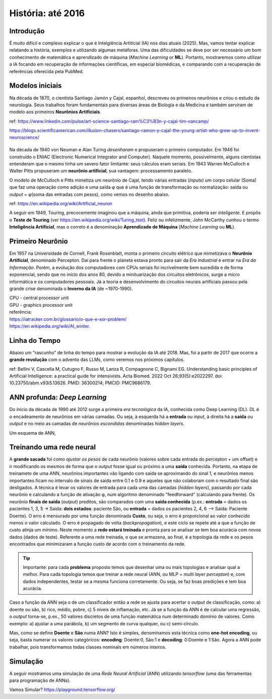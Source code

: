 História: até 2016
+++++++++++++++++++

Introdução
------------

É muito difícil e complexo explicar o que é Intelgiência Artiticial (IA) nos dias atuais (2025). Mas, vamos tentar explicar relatando a história, exemplos e utilizando algumas metáforas. Uma das dificuldades se deve por ser necessário um bom conhecimento de matemática e aprendizado de máquina (*Machine Learning* or **ML**). Portanto, mostraremos como utilizar a IA focando em recuperação de informações científicas, em especial biomédicas, e comparando com a recuperação de referências oferecida pela PubMed.


Modelos iniciais
--------------------


.. image:: ../images/jamonycajal.png
  :align: left
  :width: 50%
  :alt: jamonycajal


.. image:: ../images/neuron.png
  :align: right
  :width: 45%
  :alt: Neuron

Na década de 1870, o cientista Santiago Jamón y Cajal, espanhol, descreveu os primeiros neurônios e criou o estudo da neurologia. Seus trabalhos foram fundamentais para diversas áreas de Biologia e da Medicina e também serviram de modelo aos primeiros **Neurônios Artificiais**.

ref: https://www.linkedin.com/pulse/art-science-santiago-ram%C3%B3n-y-cajal-tim-vancamp/

https://blogs.scientificamerican.com/illusion-chasers/santiago-ramon-y-cajal-the-young-artist-who-grew-up-to-invent-neuroscience/

\
\

Na década de 1940 von Neuman e Alan Turing *desenharam* e propuseram o primeiro computador. Em 1946 foi construído o ENIAC (Electronic Numerical Integrator and Computer). Naquele momento, possivelmente, alguns cientistas entenderam que o mesmo tinha um severo fator limitante: seus cálculos eram seriais. Em 1943 Warren McCulloch e Walter Pitts propuseram um **neurônio artificial**, sua vantagem: processamento paralelo.

O modelo de McCulloch e Pitts mimetiza um neurônio de Cajal, tendo várias entradas (*inputs*) um corpo celular (Soma) que faz uma operação como adição e uma saída φ que é uma função de transformação ou normalização: saída ou *output* = φ(soma das entradas com pesos), como vemos no desenho abaixo.

.. image:: ../images/neuron_model.png
  :align: center
  :width: 60%
  :alt: Neuron Model

ref: https://en.wikipedia.org/wiki/Artificial_neuron

A seguir em 1949, Touring, precocemente imaginou que a máquina, ainda que primitiva, poderia ser *inteligente*. E propôs o **Teste de Touring** (ver https://en.wikipedia.org/wiki/Turing_test). Feliz ou infelizmente, John McCarthy cunhou o termo **Inteligência Artificial**, mas o correto é a denominação **Aprendizado de Máquina** (*Machine Learning* ou **ML**).

Primeiro Neurônio
--------------------

.. image:: ../images/rosenblat.jpeg
  :align: right
  :width: 30%
  :alt: Rosenblat

Em 1957 na Universidade de Cornell, Frank Rosenblatt, monta o primeiro circuito elétrico que mimetizava o **Neurônio Artificial**, denominado Percepton. Daí para frente o planeta estava pronto para sair da *Era Industrial* e entrar na *Era da Informação*. Porém, a evolução dos computadores com CPUs seriais foi incrivelmente bem sucedida e de forma exponencial, sendo que no início dos anos 80, devido a minituarização dos circuitos eletrônicos, surge a micro informática e os computadores pessoais. Já a teoria e desenvolvimento do circuitos neurais artificiais passou pela grande crise denominada o **Inverno da IA** (de ~1970-1990).


| CPU - central processor unit
| GPU - graphics processor unit


| referência:
| https://iatracker.com.br/glossario/o-que-e-xor-problem/
| https://en.wikipedia.org/wiki/AI_winter. 


Linha do Tempo
---------------

Abaixo um "rascunho" de linha do tempo para mostrar a evolução da IA até 2018. Mas, foi a partir de 2017 que ocorre a **grande revolução** com o advento das LLMs, como veremos nos próximos capítulos.

.. image:: ../images/ai_timeline.jpg
  :align: center
  :width: 90%
  :alt: AI timeline

\

ref: Bellini V, Cascella M, Cutugno F, Russo M, Lanza R, Compagnone C, Bignami EG. Understanding basic principles of Artificial Intelligence: a practical guide for intensivists. Acta Biomed. 2022 Oct 26;93(5):e2022297. doi: 10.23750/abm.v93i5.13626. PMID: 36300214; PMCID: PMC9686179.


ANN profunda: *Deep Learning*
------------------------------

Do ínicio da década de 1990 até 2012 surge a primeira *era tecnológica* da IA, conhecida como Deep Learning (DL). DL é o encadeamento de neurônios em várias camadas. Ou seja, à esquerda há a **entrada** ou *input*, à direita há a **saída** ou *output* e no meio as camadas de *neurônios escondidas* denominadas *hidden layers*. 


Um esquema de ANN,


.. image:: ../images/ann.jpg
  :align: center
  :width: 90%
  :alt: AI timeline

\

Treinando uma rede neural
-----------------------------


A **grande sacada** foi como *ajustar os pesos* de cada neurônio (valores sobre cada entrada do percepton + um offset) e ir modificando os mesmos de forma que o *output* fosse igual ou próximo a uma **saída** conhecida. Portanto, na etapa de treinameto de uma ANN, neurônios importantes vão ligando com saída se aproximando do sinal 1, e neurônios menos importantes ficam no intervalo de sinais de saída entre 0.1 e 0.9 e aqueles que não colaboram com o resultado final são desligados. A técnica é levar os valores de entrada para cada uma das camadas (*hidden layers*), passando por cada neurônio e calculando a função de ativação φ, num algoritmo denominado "feedforward" (calculando para frente). Os neurônio **finais de saída** (*output*) preditos, são comparados com uma **saída conhecida** (p.ex.: **entrada** = dados os pacientes 1, 3, 5 -> Saída: **dois estados**: paciente São, ou **entrada** = dados os pacientes 2, 4, 6 --> Saída: Paciente Doente). O erro é mensurado por uma função denominada **Custo**, ou seja, o erro é proporcional ao valor conhecido menos o valor calculado. O erro é propagado de volta (*backpropagation*), e este ciclo se repete até a que a função de custo atinja um mínimo. Neste momento a **rede estará treinada** e pronta para se analisar se tem boa acurácia com novos dados (dados de teste). Referente a uma rede treinada, o que se armazena, ao final, é a topologia da rede e os pesos encontrados que minimizaram a função custo de acordo com o treinamento da rede.

.. tip::
   Importante: para cada **problema** proposto temos que desenhar uma ou mais topologias e analisar qual a melhor. Para cada topologia temos que treinar a rede neural (ANN, ou MLP = *multi layer percepton*) e, com dados independentes, testar se a mesma funciona corretamente. Ou seja, se faz boas predições e tem boa acurácia.


Caso a função da ANN seja o de um classificador então a rede se ajusta para acertar o *output* de classificação, como: a) doente ou são, b) rico, médio, pobre, c) 5 níveis de inflamação, etc. Já se a função da ANN é de calcular uma regressão, o *output* torna-se, p.ex., 50 valores discretos de uma função matemática num determinado domínio de valores. Como exemplo: a) ajustar a uma parábola, b) um segmento de curva qualquer, ou c) semi-círculo.

Mas, como se define **Doente** e **São** numa ANN? Isto é simples, denominamos esta técnica como **one-hot encoding**, ou seja, basta numerar os valores categóricos: **encoding**: Doente:0, São:1 e **decoding**: 0:Doente e 1:São. Agora a ANN pode trabalhar, pois transformamos todas classes nominais em números inteiros.


Simulação
-----------

A seguir mostramos uma simulação de uma *Rede Neural Artificial* (ANN) utilizando `tensorflow` (uma das ferramentas para programação de ANNs).

\

.. image:: ../images/playground_tensorflow.png
  :align: center
  :width: 90%
  :alt: AI timeline

\

Vamos Simular? https://playground.tensorflow.org/


